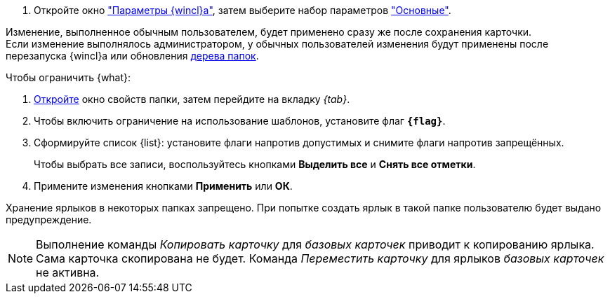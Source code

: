 //tag::open[]
. Откройте окно xref:settings.adoc["Параметры {wincl}а"], затем выберите набор параметров xref:settings-general.adoc["Основные"].
//end::open[]

//tag::after-refresh[]
Изменение, выполненное обычным пользователем, будет применено сразу же после сохранения карточки. +
Если изменение выполнялось администратором, у обычных пользователей изменения будут применены после перезапуска {wincl}а или обновления xref:interface-navigation-area.adoc#tree[дерева папок].
//end::after-refresh[]

//tag::form[]
.Чтобы ограничить {what}:
. xref:folder-properties.adoc[Откройте] окно свойств папки, затем перейдите на вкладку _{tab}_.
. Чтобы включить ограничение на использование шаблонов, установите флаг `*{flag}*`.
. Сформируйте список {list}: установите флаги напротив допустимых и снимите флаги напротив запрещённых.
+
Чтобы выбрать все записи, воспользуйтесь кнопками *Выделить все* и *Снять все отметки*.
+
. Примените изменения кнопками *Применить* или *ОК*.
//end::form[]

//tag::labels[]
Хранение ярлыков в некоторых папках запрещено. При попытке создать ярлык в такой папке пользователю будет выдано предупреждение.
//end::labels[]

//tag::copy-move[]
[NOTE]
====
Выполнение команды _Копировать карточку_ для _базовых карточек_ приводит к копированию ярлыка. Сама карточка скопирована не будет. Команда _Переместить карточку_ для ярлыков _базовых карточек_ не активна.
====
//end::copy-move[]
